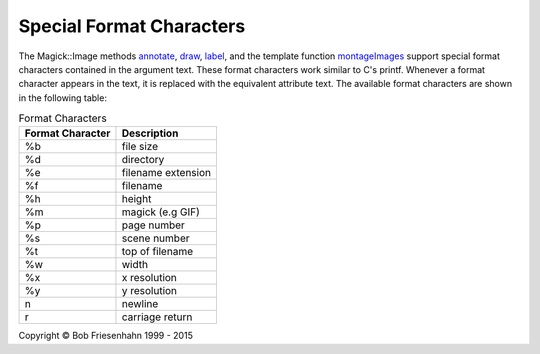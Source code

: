 .. -*- mode: rst -*-
.. This text is in reStucturedText format, so it may look a bit odd.
.. See http://docutils.sourceforge.net/rst.html for details.

=========================
Special Format Characters
=========================

The Magick::Image methods `annotate <Image.html#annotate>`_, `draw
<Image.html#draw>`_, `label <Image.html#label>`_, and the template
function `montageImages <STL.html#montageImages>`_ support special
format characters contained in the argument text. These format
characters work similar to C's printf. Whenever a format character
appears in the text, it is replaced with the equivalent attribute
text. The available format characters are shown in the following
table:

.. table:: Format Characters

   ================  ===========================
   Format Character  Description
   ================  ===========================
   %b                file size
   %d                directory
   %e                filename extension
   %f                filename
   %h                height
   %m                magick (e.g GIF)
   %p                page number
   %s                scene number
   %t                top of filename
   %w                width
   %x                x resolution
   %y                y resolution
   \n                newline
   \r                carriage return
   ================  ===========================

.. |copy|   unicode:: U+000A9 .. COPYRIGHT SIGN

Copyright |copy| Bob Friesenhahn 1999 - 2015

